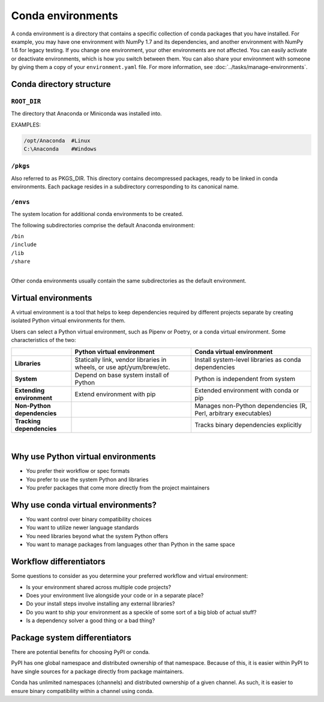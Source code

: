 ==================
Conda environments
==================

A conda environment is a directory that contains a specific
collection of conda packages that you have installed. For
example, you may have one environment with NumPy 1.7 and its
dependencies, and another environment with NumPy 1.6 for legacy
testing. If you change one environment, your other environments
are not affected. You can easily activate or deactivate
environments, which is how you switch between them. You can also
share your environment with someone by giving them a copy of your
``environment.yaml`` file. For more information, see
:doc:`../tasks/manage-environments`.


Conda directory structure
=========================

``ROOT_DIR``
------------
The directory that Anaconda or Miniconda was installed into.

EXAMPLES:

.. code-block:: shell

   /opt/Anaconda  #Linux
   C:\Anaconda    #Windows

``/pkgs``
---------

Also referred to as PKGS_DIR. This directory contains
decompressed packages, ready to be linked in conda environments.
Each package resides in a subdirectory corresponding to its
canonical name.

``/envs``
---------

The system location for additional conda environments to be
created.

The following subdirectories comprise the default Anaconda
environment:

| ``/bin``
| ``/include``
| ``/lib``
| ``/share``
|

Other conda environments usually contain the same subdirectories
as the default environment.

Virtual environments
====================

A virtual environment is a tool that helps to
keep dependencies required by different projects
separate by creating isolated Python virtual environments
for them.

Users can select a Python virtual environment, such as
Pipenv or Poetry, or a conda virtual
environment. Some characteristics of the two:

.. list-table::
   :widths: 20 40 40
   :header-rows: 1

   * - 
     - Python virtual environment
     - Conda virtual environment
   * - **Libraries**
     - Statically link, vendor libraries in wheels,
       or use apt/yum/brew/etc.
     - Install system-level libraries as conda dependencies
   * - **System**
     - Depend on base system install of Python
     - Python is independent from system
   * - **Extending environment**
     - Extend environment with pip
     - Extended environment with conda or pip
   * - **Non-Python dependencies**
     -
     - Manages non-Python dependencies (R, Perl,
       arbitrary executables)
   * - **Tracking dependencies**
     -
     - Tracks binary dependencies explicitly

|

Why use Python virtual environments
===================================
- You prefer their workflow or spec formats
- You prefer to use the system Python and libraries
- You prefer packages that come more directly from the project maintainers

Why use conda virtual environments?
===================================

- You want control over binary compatibility choices
- You want to utilize newer language standards
- You need libraries beyond what the system Python offers
- You want to manage packages from languages other than Python
  in the same space

Workflow differentiators
========================

Some questions to consider as you determine your preferred
workflow and virtual environment: 

- Is your environment shared across multiple code projects?
- Does your environment live alongside your code or in a separate place?
- Do your install steps involve installing any external libraries?
- Do you want to ship your environment as a speckle of some sort
  of a big blob of actual stuff?
- Is a dependency solver a good thing or a bad thing?

Package system differentiators
==============================

There are potential benefits for choosing PyPI or conda.

PyPI has one global namespace and distributed ownership of that namespace.
Because of this, it is easier within PyPI to have single sources for a package
directly from package maintainers.

Conda has unlimited namespaces (channels) and distributed ownership of a
given channel.
As such, it is easier to ensure binary compatibility within a channel using
conda.
